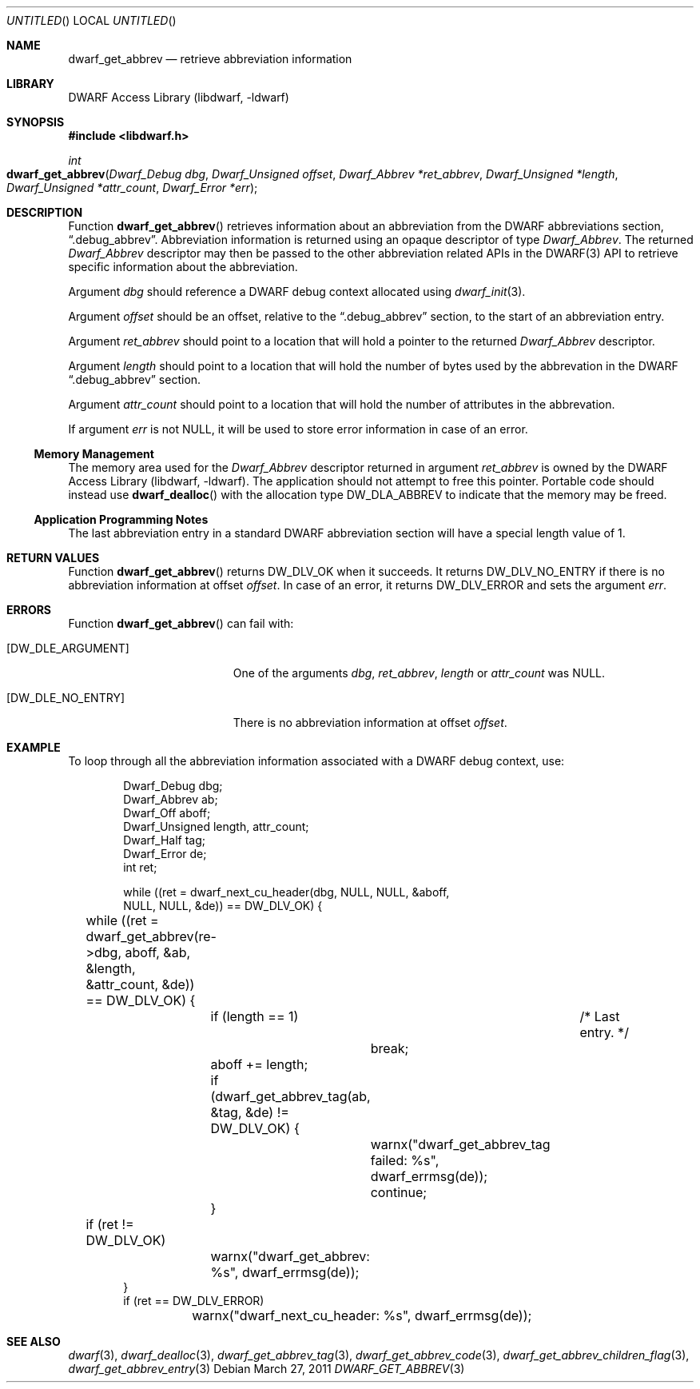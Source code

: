 .\" Copyright (c) 2011 Kai Wang
.\" All rights reserved.
.\"
.\" Redistribution and use in source and binary forms, with or without
.\" modification, are permitted provided that the following conditions
.\" are met:
.\" 1. Redistributions of source code must retain the above copyright
.\"    notice, this list of conditions and the following disclaimer.
.\" 2. Redistributions in binary form must reproduce the above copyright
.\"    notice, this list of conditions and the following disclaimer in the
.\"    documentation and/or other materials provided with the distribution.
.\"
.\" THIS SOFTWARE IS PROVIDED BY THE AUTHOR AND CONTRIBUTORS ``AS IS'' AND
.\" ANY EXPRESS OR IMPLIED WARRANTIES, INCLUDING, BUT NOT LIMITED TO, THE
.\" IMPLIED WARRANTIES OF MERCHANTABILITY AND FITNESS FOR A PARTICULAR PURPOSE
.\" ARE DISCLAIMED.  IN NO EVENT SHALL THE AUTHOR OR CONTRIBUTORS BE LIABLE
.\" FOR ANY DIRECT, INDIRECT, INCIDENTAL, SPECIAL, EXEMPLARY, OR CONSEQUENTIAL
.\" DAMAGES (INCLUDING, BUT NOT LIMITED TO, PROCUREMENT OF SUBSTITUTE GOODS
.\" OR SERVICES; LOSS OF USE, DATA, OR PROFITS; OR BUSINESS INTERRUPTION)
.\" HOWEVER CAUSED AND ON ANY THEORY OF LIABILITY, WHETHER IN CONTRACT, STRICT
.\" LIABILITY, OR TORT (INCLUDING NEGLIGENCE OR OTHERWISE) ARISING IN ANY WAY
.\" OUT OF THE USE OF THIS SOFTWARE, EVEN IF ADVISED OF THE POSSIBILITY OF
.\" SUCH DAMAGE.
.\"
.\" $Id$
.\"
.Dd March 27, 2011
.Os
.Dt DWARF_GET_ABBREV 3
.Sh NAME
.Nm dwarf_get_abbrev
.Nd retrieve abbreviation information
.Sh LIBRARY
.Lb libdwarf
.Sh SYNOPSIS
.In libdwarf.h
.Ft int
.Fo dwarf_get_abbrev
.Fa "Dwarf_Debug dbg"
.Fa "Dwarf_Unsigned offset"
.Fa "Dwarf_Abbrev *ret_abbrev"
.Fa "Dwarf_Unsigned *length"
.Fa "Dwarf_Unsigned *attr_count"
.Fa "Dwarf_Error *err"
.Fc
.Sh DESCRIPTION
Function
.Fn dwarf_get_abbrev
retrieves information about an abbreviation from the DWARF abbreviations
section,
.Dq ".debug_abbrev" .
Abbreviation information is returned using an opaque descriptor
of type
.Vt Dwarf_Abbrev .
The returned
.Vt Dwarf_Abbrev
descriptor may then be passed to the other abbreviation related APIs
in the DWARF(3) API to retrieve specific information about the
abbreviation.
.Pp
Argument
.Ar dbg
should reference a DWARF debug context allocated using
.Xr dwarf_init 3 .
.Pp
Argument
.Ar offset
should be an offset, relative to the
.Dq ".debug_abbrev"
section, to the start of an abbreviation entry.
.Pp
Argument
.Ar ret_abbrev
should point to a location that will hold a pointer to the
returned
.Vt Dwarf_Abbrev
descriptor.
.Pp
Argument
.Ar length
should point to a location that will hold the number of bytes used
by the abbrevation in the DWARF
.Dq ".debug_abbrev"
section.
.Pp
Argument
.Ar attr_count
should point to a location that will hold the number of
attributes in the abbrevation.
.Pp
If argument
.Ar err
is not NULL, it will be used to store error information in case of an
error.
.Ss Memory Management
The memory area used for the
.Vt Dwarf_Abbrev
descriptor returned in argument
.Ar ret_abbrev
is owned by the
.Lb libdwarf .
The application should not attempt to free this pointer.
Portable code should instead use
.Fn dwarf_dealloc
with the allocation type
.Dv DW_DLA_ABBREV
to indicate that the memory may be freed.
.Ss Application Programming Notes
The last abbreviation entry in a standard DWARF abbreviation section
will have a special length value of 1.
.Sh RETURN VALUES
Function
.Fn dwarf_get_abbrev
returns
.Dv DW_DLV_OK
when it succeeds.
It returns
.Dv DW_DLV_NO_ENTRY
if there is no abbreviation information at offset
.Ar offset .
In case of an error, it returns
.Dv DW_DLV_ERROR
and sets the argument
.Ar err .
.Sh ERRORS
Function
.Fn dwarf_get_abbrev
can fail with:
.Bl -tag -width ".Bq Er DW_DLE_NO_ENTRY"
.It Bq Er DW_DLE_ARGUMENT
One of the arguments
.Ar dbg ,
.Ar ret_abbrev ,
.Ar length
or
.Ar attr_count
was NULL.
.It Bq Er DW_DLE_NO_ENTRY
There is no abbreviation information at offset
.Ar offset .
.El
.Sh EXAMPLE
To loop through all the abbreviation information associated with
a DWARF debug context, use:
.Bd -literal -offset indent
Dwarf_Debug dbg;
Dwarf_Abbrev ab;
Dwarf_Off aboff;
Dwarf_Unsigned length, attr_count;
Dwarf_Half tag;
Dwarf_Error de;
int ret;

while ((ret = dwarf_next_cu_header(dbg, NULL, NULL, &aboff,
    NULL, NULL, &de)) ==  DW_DLV_OK) {
	while ((ret = dwarf_get_abbrev(re->dbg, aboff, &ab, &length,
	    &attr_count, &de)) == DW_DLV_OK) {
		if (length == 1)	/* Last entry. */
			break;
		aboff += length;
		if (dwarf_get_abbrev_tag(ab, &tag, &de) != DW_DLV_OK) {
			warnx("dwarf_get_abbrev_tag failed: %s",
			    dwarf_errmsg(de));
			continue;
		}
	if (ret != DW_DLV_OK)
		warnx("dwarf_get_abbrev: %s", dwarf_errmsg(de));
}
if (ret == DW_DLV_ERROR)
	warnx("dwarf_next_cu_header: %s", dwarf_errmsg(de));
.Ed
.Sh SEE ALSO
.Xr dwarf 3 ,
.Xr dwarf_dealloc 3 ,
.Xr dwarf_get_abbrev_tag 3 ,
.Xr dwarf_get_abbrev_code 3 ,
.Xr dwarf_get_abbrev_children_flag 3 ,
.Xr dwarf_get_abbrev_entry 3

